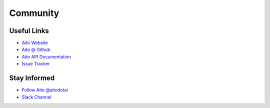 .. _community:

Community
=========

Useful Links
------------

- `Aito Website`_
- `Aito @ Github`_
- `Aito API Documentation`_
- `Issue Tracker`_

Stay Informed
-------------

- `Follow Aito @aitodotai`_
- `Slack Channel`_


.. _Aito Website: https://aito.ai/
.. _Aito @ Github: https://github.com/AitoDotAI/
.. _Aito API Documentation: https://aito.ai/docs/api/
.. _Issue tracker: https://github.com/AitoDotAI/aito-python-tools/issues
.. _Follow Aito @aitodotai: https://twitter.com/aitodotai
.. _Slack Channel: https://aito.ai/join-slack
